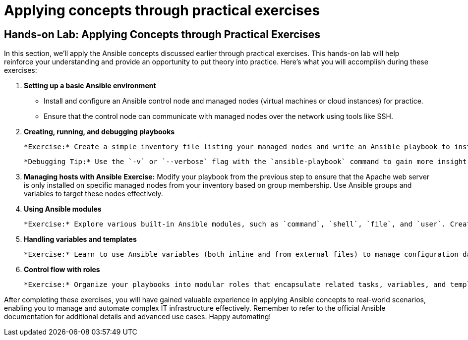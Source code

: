 #  Applying concepts through practical exercises

== Hands-on Lab: Applying Concepts through Practical Exercises

In this section, we'll apply the Ansible concepts discussed earlier through practical exercises. This hands-on lab will help reinforce your understanding and provide an opportunity to put theory into practice. Here's what you will accomplish during these exercises:

1. **Setting up a basic Ansible environment**
   - Install and configure an Ansible control node and managed nodes (virtual machines or cloud instances) for practice.
   - Ensure that the control node can communicate with managed nodes over the network using tools like SSH.

2. **Creating, running, and debugging playbooks**

   *Exercise:* Create a simple inventory file listing your managed nodes and write an Ansible playbook to install and start the Apache web server on each managed node. Run the playbook using the `ansible-playbook` command and observe the output.

   *Debugging Tip:* Use the `-v` or `--verbose` flag with the `ansible-playbook` command to gain more insight into what's happening during execution, which is helpful for troubleshooting issues.

3. **Managing hosts with Ansible**
   *Exercise:* Modify your playbook from the previous step to ensure that the Apache web server is only installed on specific managed nodes from your inventory based on group membership. Use Ansible groups and variables to target these nodes effectively.

4. **Using Ansible modules**

   *Exercise:* Explore various built-in Ansible modules, such as `command`, `shell`, `file`, and `user`. Create playbooks that demonstrate the use of these modules in practical scenarios like managing files, creating users, or executing system commands on managed nodes.

5. **Handling variables and templates**

   *Exercise:* Learn to use Ansible variables (both inline and from external files) to manage configuration data efficiently. Create a template for an Apache virtual host configuration file using the Jinja2 templating engine. Use this template in your playbook to generate unique configuration files for each managed node based on their specific requirements.

6. **Control flow with roles**

   *Exercise:* Organize your playbooks into modular roles that encapsulate related tasks, variables, and templates. This will make your playbooks more maintainable and reusable. Create a role responsible for managing the Apache web server, including installation, configuration, and service management. Utilize this role in your playbooks targeting different groups of managed nodes based on their roles (e.g., web servers, databases).

After completing these exercises, you will have gained valuable experience in applying Ansible concepts to real-world scenarios, enabling you to manage and automate complex IT infrastructure effectively. Remember to refer to the official Ansible documentation for additional details and advanced use cases. Happy automating!